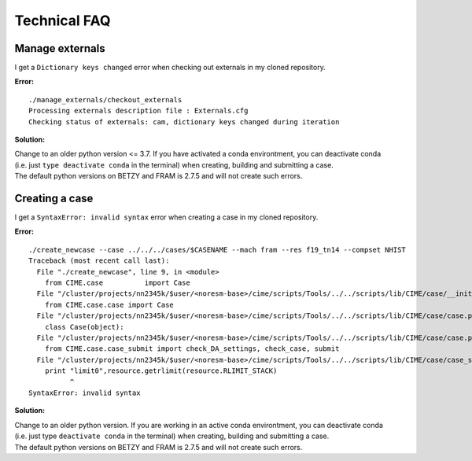 .. _tech_faq:

Technical FAQ
=============

Manage externals
------
I get a ``Dictionary keys changed`` error when checking out externals in my cloned repository. 

**Error:**

::
  
  ./manage_externals/checkout_externals
  Processing externals description file : Externals.cfg
  Checking status of externals: cam, dictionary keys changed during iteration
  

**Solution:**

| Change to an older python version <= 3.7. If you have activated a conda environtment, you can deactivate conda 
| (i.e. just ``type deactivate conda`` in the terminal) when creating, building and submitting a case. 
| The default python versions on BETZY and FRAM is 2.7.5 and will not create such errors.

Creating a case
------

I get a ``SyntaxError: invalid syntax`` error when creating a case in my cloned repository. 

**Error:**

::

  ./create_newcase --case ../../../cases/$CASENAME --mach fram --res f19_tn14 --compset NHIST
  Traceback (most recent call last):
    File "./create_newcase", line 9, in <module>
      from CIME.case          import Case
    File "/cluster/projects/nn2345k/$user/<noresm-base>/cime/scripts/Tools/../../scripts/lib/CIME/case/__init__.py", line 1, in <module>
      from CIME.case.case import Case
    File "/cluster/projects/nn2345k/$user/<noresm-base>/cime/scripts/Tools/../../scripts/lib/CIME/case/case.py", line 41, in <module>
      class Case(object):
    File "/cluster/projects/nn2345k/$user/<noresm-base>/cime/scripts/Tools/../../scripts/lib/CIME/case/case.py", line 72, in Case
      from CIME.case.case_submit import check_DA_settings, check_case, submit
    File "/cluster/projects/nn2345k/$user/<noresm-base>/cime/scripts/Tools/../../scripts/lib/CIME/case/case_submit.py", line 33
      print "limit0",resource.getrlimit(resource.RLIMIT_STACK)
            ^
  SyntaxError: invalid syntax

**Solution:**

| Change to an older python version. If you are working in an active conda environtment, you can deactivate conda 
| (i.e. just type ``deactivate conda`` in the terminal) when creating, building and submitting a case. 
| The default python versions on BETZY and FRAM is 2.7.5 and will not create such errors.

